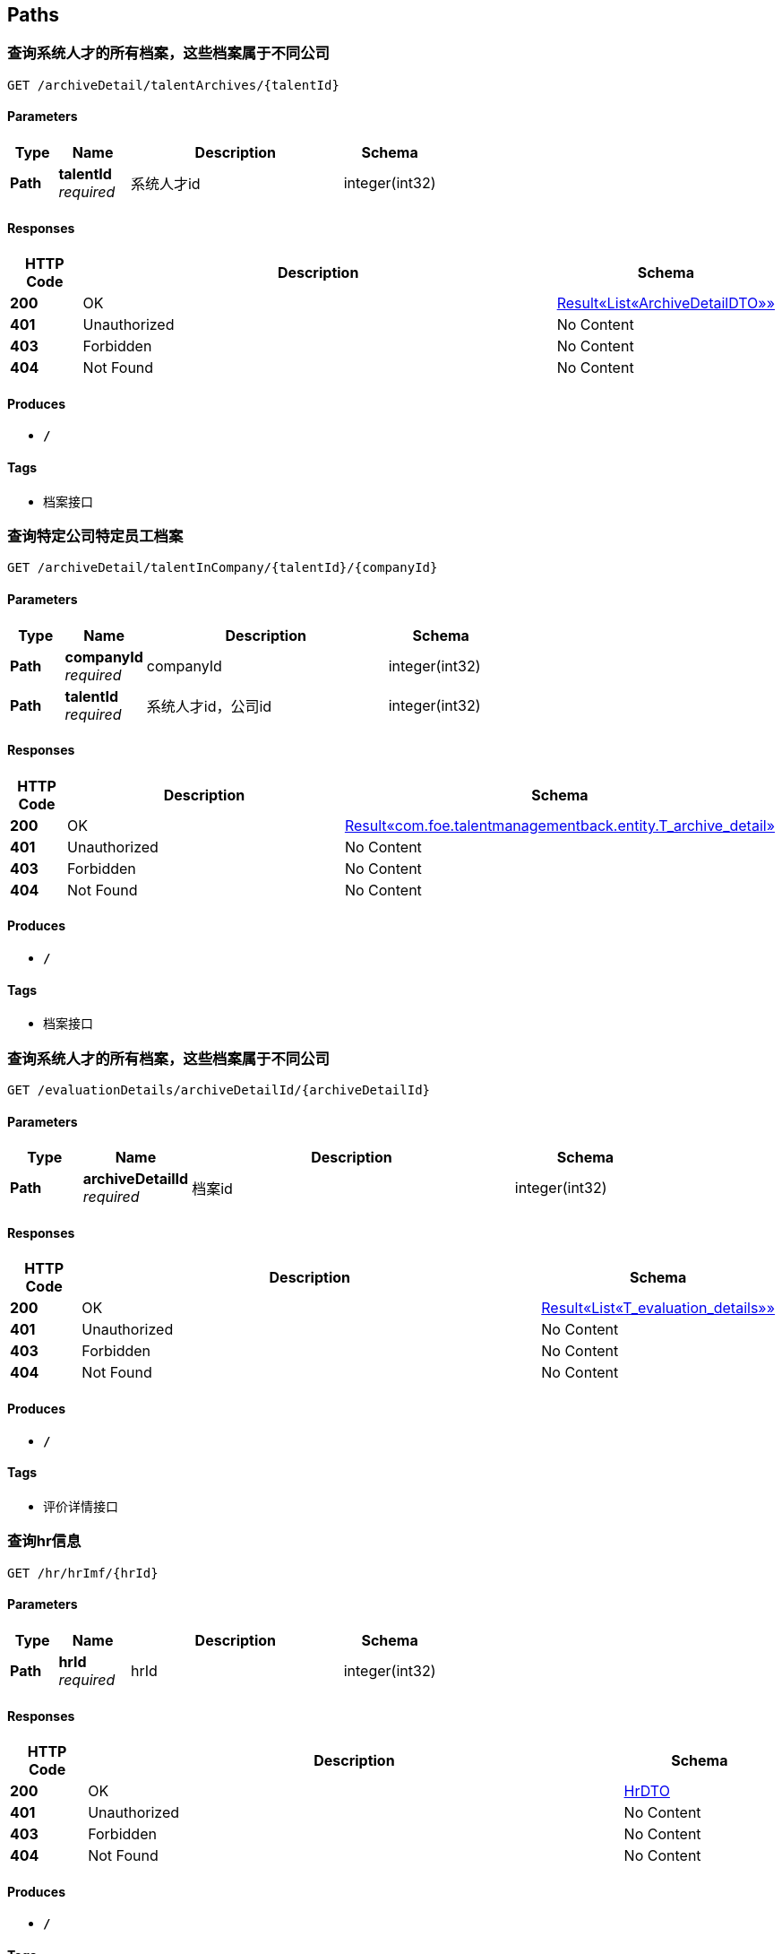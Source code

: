 
[[_paths]]
== Paths

[[_getarchivesoftalentusingget]]
=== 查询系统人才的所有档案，这些档案属于不同公司
....
GET /archiveDetail/talentArchives/{talentId}
....


==== Parameters

[options="header", cols=".^2,.^3,.^9,.^4"]
|===
|Type|Name|Description|Schema
|**Path**|**talentId** +
__required__|系统人才id|integer(int32)
|===


==== Responses

[options="header", cols=".^2,.^14,.^4"]
|===
|HTTP Code|Description|Schema
|**200**|OK|<<_9bce529110bd3b8d89ff748213666933,Result«List«ArchiveDetailDTO»»>>
|**401**|Unauthorized|No Content
|**403**|Forbidden|No Content
|**404**|Not Found|No Content
|===


==== Produces

* `*/*`


==== Tags

* 档案接口


[[_getatchiveofonetalentincousingget]]
=== 查询特定公司特定员工档案
....
GET /archiveDetail/talentInCompany/{talentId}/{companyId}
....


==== Parameters

[options="header", cols=".^2,.^3,.^9,.^4"]
|===
|Type|Name|Description|Schema
|**Path**|**companyId** +
__required__|companyId|integer(int32)
|**Path**|**talentId** +
__required__|系统人才id，公司id|integer(int32)
|===


==== Responses

[options="header", cols=".^2,.^14,.^4"]
|===
|HTTP Code|Description|Schema
|**200**|OK|<<_69fbec3c07534b4ec6452a2b95bd0226,Result«com.foe.talentmanagementback.entity.T_archive_detail»>>
|**401**|Unauthorized|No Content
|**403**|Forbidden|No Content
|**404**|Not Found|No Content
|===


==== Produces

* `*/*`


==== Tags

* 档案接口


[[_getarchivesoftalentusingget_1]]
=== 查询系统人才的所有档案，这些档案属于不同公司
....
GET /evaluationDetails/archiveDetailId/{archiveDetailId}
....


==== Parameters

[options="header", cols=".^2,.^3,.^9,.^4"]
|===
|Type|Name|Description|Schema
|**Path**|**archiveDetailId** +
__required__|档案id|integer(int32)
|===


==== Responses

[options="header", cols=".^2,.^14,.^4"]
|===
|HTTP Code|Description|Schema
|**200**|OK|<<_e414498261e90ec3edf0da2ab3133eb2,Result«List«T_evaluation_details»»>>
|**401**|Unauthorized|No Content
|**403**|Forbidden|No Content
|**404**|Not Found|No Content
|===


==== Produces

* `*/*`


==== Tags

* 评价详情接口


[[_gethrbyhridusingget]]
=== 查询hr信息
....
GET /hr/hrImf/{hrId}
....


==== Parameters

[options="header", cols=".^2,.^3,.^9,.^4"]
|===
|Type|Name|Description|Schema
|**Path**|**hrId** +
__required__|hrId|integer(int32)
|===


==== Responses

[options="header", cols=".^2,.^14,.^4"]
|===
|HTTP Code|Description|Schema
|**200**|OK|<<_hrdto,HrDTO>>
|**401**|Unauthorized|No Content
|**403**|Forbidden|No Content
|**404**|Not Found|No Content
|===


==== Produces

* `*/*`


==== Tags

* HR接口


[[_getatchiveofonetalentincousingget_1]]
=== 查询特定公司特定员工档案
....
GET /hr/talentArchive/{talentId}/{companyId}
....


==== Parameters

[options="header", cols=".^2,.^3,.^9,.^4"]
|===
|Type|Name|Description|Schema
|**Path**|**companyId** +
__required__|companyId|integer(int32)
|**Path**|**talentId** +
__required__|系统人才id，公司id|integer(int32)
|===


==== Responses

[options="header", cols=".^2,.^14,.^4"]
|===
|HTTP Code|Description|Schema
|**200**|OK|<<_9abe59d77bd9690dcb44bc7f8f559952,Result«Archive»>>
|**401**|Unauthorized|No Content
|**403**|Forbidden|No Content
|**404**|Not Found|No Content
|===


==== Produces

* `*/*`


==== Tags

* HR接口


[[_loginusingget]]
=== 通过账号和密码登录系统
....
GET /loginPage/login/{account}/{password}
....


==== Parameters

[options="header", cols=".^2,.^3,.^9,.^4"]
|===
|Type|Name|Description|Schema
|**Path**|**account** +
__required__|account|string
|**Path**|**password** +
__required__|password|string
|===


==== Responses

[options="header", cols=".^2,.^14,.^4"]
|===
|HTTP Code|Description|Schema
|**200**|OK|<<_91905bfefdebd9918a269654bb5ac4d4,Result«com.foe.talentmanagementback.entity.T_talent»>>
|**401**|Unauthorized|No Content
|**403**|Forbidden|No Content
|**404**|Not Found|No Content
|===


==== Produces

* `*/*`


==== Tags

* 登录接口


[[_gettalentsusingget]]
=== 查询所有人才
....
GET /talent/all
....


==== Responses

[options="header", cols=".^2,.^14,.^4"]
|===
|HTTP Code|Description|Schema
|**200**|OK|<<_be459b6ad7619b1f492c905ac3c7b5c0,Result«List«com.foe.talentmanagementback.entity.T_talent»»>>
|**401**|Unauthorized|No Content
|**403**|Forbidden|No Content
|**404**|Not Found|No Content
|===


==== Produces

* `*/*`


==== Tags

* 系统人才接口


[[_getworkersbyhridusingget]]
=== 通过hr的系统id查询所管理人才数据
....
GET /talent/hrid/{id}
....


==== Parameters

[options="header", cols=".^2,.^3,.^9,.^4"]
|===
|Type|Name|Description|Schema
|**Path**|**id** +
__required__|id|integer(int32)
|===


==== Responses

[options="header", cols=".^2,.^14,.^4"]
|===
|HTTP Code|Description|Schema
|**200**|OK|<<_be459b6ad7619b1f492c905ac3c7b5c0,Result«List«com.foe.talentmanagementback.entity.T_talent»»>>
|**401**|Unauthorized|No Content
|**403**|Forbidden|No Content
|**404**|Not Found|No Content
|===


==== Produces

* `*/*`


==== Tags

* 系统人才接口


[[_gettalentbyidusingget]]
=== 通过id查询人才
....
GET /talent/id/{id}
....


==== Parameters

[options="header", cols=".^2,.^3,.^9,.^4"]
|===
|Type|Name|Description|Schema
|**Path**|**id** +
__required__|id|integer(int64)
|===


==== Responses

[options="header", cols=".^2,.^14,.^4"]
|===
|HTTP Code|Description|Schema
|**200**|OK|<<_91905bfefdebd9918a269654bb5ac4d4,Result«com.foe.talentmanagementback.entity.T_talent»>>
|**401**|Unauthorized|No Content
|**403**|Forbidden|No Content
|**404**|Not Found|No Content
|===


==== Produces

* `*/*`


==== Tags

* 系统人才接口


[[_gettalentbynameusingget]]
=== 通过姓名查询人才
....
GET /talent/name/{name}
....


==== Parameters

[options="header", cols=".^2,.^3,.^9,.^4"]
|===
|Type|Name|Description|Schema
|**Path**|**name** +
__required__|name|string
|===


==== Responses

[options="header", cols=".^2,.^14,.^4"]
|===
|HTTP Code|Description|Schema
|**200**|OK|<<_91905bfefdebd9918a269654bb5ac4d4,Result«com.foe.talentmanagementback.entity.T_talent»>>
|**401**|Unauthorized|No Content
|**403**|Forbidden|No Content
|**404**|Not Found|No Content
|===


==== Produces

* `*/*`


==== Tags

* 系统人才接口


[[_getarchivesoftalentusingget_2]]
=== 查询系统人才的所有档案，这些档案属于不同公司
....
GET /workAttendance/archiveDetailId/{archiveDetailId}
....


==== Parameters

[options="header", cols=".^2,.^3,.^9,.^4"]
|===
|Type|Name|Description|Schema
|**Path**|**archiveDetailId** +
__required__|档案id|integer(int32)
|===


==== Responses

[options="header", cols=".^2,.^14,.^4"]
|===
|HTTP Code|Description|Schema
|**200**|OK|<<_44177af6da99b276593188f79c398b20,Result«List«T_work_attendance»»>>
|**401**|Unauthorized|No Content
|**403**|Forbidden|No Content
|**404**|Not Found|No Content
|===


==== Produces

* `*/*`


==== Tags

* 到勤情况接口



